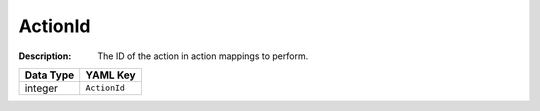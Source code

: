 .. _#/properties/Actions/items/properties/InitialActions/items/properties/ActionId:

.. #/properties/Actions/items/properties/InitialActions/items/properties/ActionId

ActionId
========

:Description: The ID of the action in action mappings to perform.

.. list-table::

   * - **Data Type**
     - **YAML Key**
   * - integer
     - ``ActionId``


